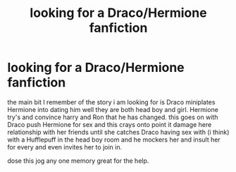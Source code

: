 #+TITLE: looking for a Draco/Hermione fanfiction

* looking for a Draco/Hermione fanfiction
:PROPERTIES:
:Author: neogoblin121
:Score: 2
:DateUnix: 1619182243.0
:DateShort: 2021-Apr-23
:FlairText: What's That Fic?
:END:
the main bit I remember of the story i am looking for is Draco miniplates Hermione into dating him well they are both head boy and girl. Hermione try's and convince harry and Ron that he has changed. this goes on with Draco push Hermione for sex and this crays onto point it damage here relationship with her friends until she catches Draco having sex with (i think) with a Hufflepuff in the head boy room and he mockers her and insult her for every and even invites her to join in.

dose this jog any one memory great for the help.

